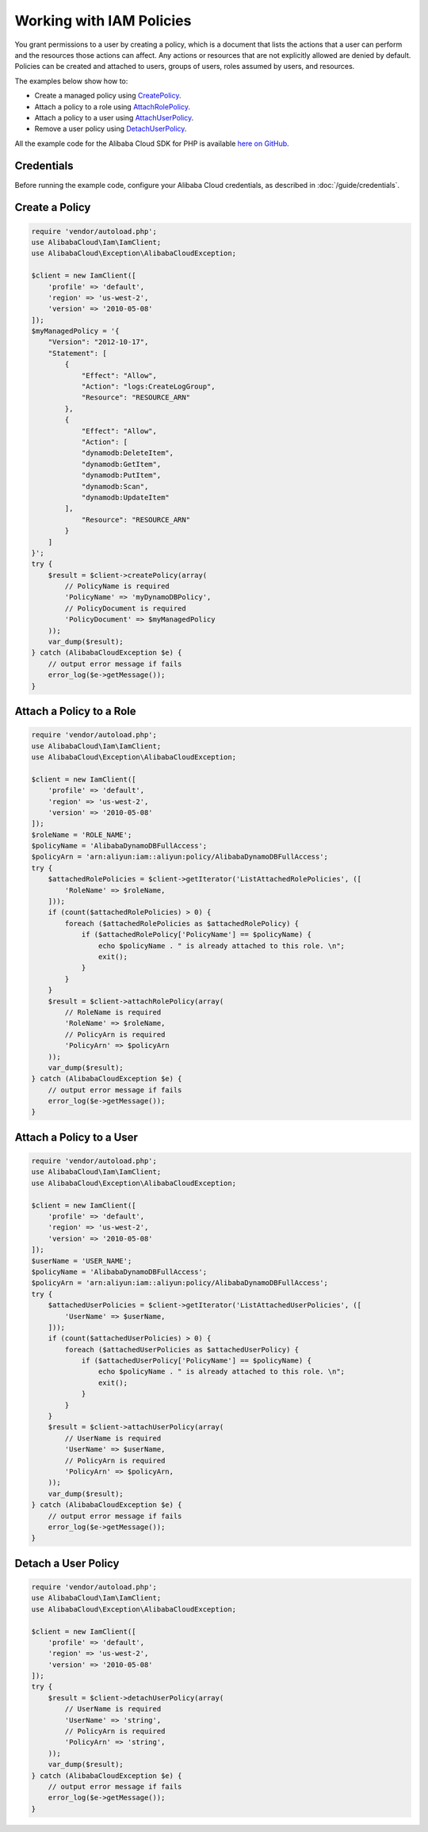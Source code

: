 .. Copyright 2010-2018 Alibaba.com, Inc. or its affiliates. All Rights Reserved.

   This work is licensed under a Creative Commons Attribution-NonCommercial-ShareAlike 4.0
   International License (the "License"). You may not use this file except in compliance with the
   License. A copy of the License is located at http://creativecommons.org/licenses/by-nc-sa/4.0/.

   This file is distributed on an "AS IS" BASIS, WITHOUT WARRANTIES OR CONDITIONS OF ANY KIND,
   either express or implied. See the License for the specific language governing permissions and
   limitations under the License.

=========================
Working with IAM Policies
=========================

.. meta::
   :description: Create, attach, or remove IAM user policies.
   :keywords: Alibaba Cloud Identity and Access Management, Alibaba Cloud SDK for PHP examples

You grant permissions to a user by creating a policy, which is a document that lists the actions that a user can perform and the resources those actions can affect. Any actions or resources that are not explicitly allowed are denied by default. Policies can be created and attached to users, groups of users, roles assumed by users, and resources.

The examples below show how to:

* Create a managed policy using `CreatePolicy <http://docs.aliyun.com/alibabacloud-sdk-php/v3/api/api-iam-2010-05-08.html#createpolicy>`_.
* Attach a policy to a role using `AttachRolePolicy <http://docs.aliyun.com/alibabacloud-sdk-php/v3/api/api-iam-2010-05-08.html#attachrolepolicy>`_.
* Attach a policy to a user using `AttachUserPolicy <http://docs.aliyun.com/alibabacloud-sdk-php/v3/api/api-iam-2010-05-08.html#attachuserpolicy>`_.
* Remove a user policy using `DetachUserPolicy <http://docs.aliyun.com/alibabacloud-sdk-php/v3/api/api-iam-2010-05-08.html#detachuserpolicy>`_.

All the example code for the Alibaba Cloud SDK for PHP is available `here on GitHub <https://github.com/aliyundocs/aliyun-doc-sdk-examples/tree/master/php/example_code>`_.

Credentials
-----------

Before running the example code, configure your Alibaba Cloud credentials, as described in :doc:`/guide/credentials`.

Create a Policy
---------------

.. code-block:: php

    require 'vendor/autoload.php';
    use AlibabaCloud\Iam\IamClient;
    use AlibabaCloud\Exception\AlibabaCloudException;

    $client = new IamClient([
        'profile' => 'default',
        'region' => 'us-west-2',
        'version' => '2010-05-08'
    ]);
    $myManagedPolicy = '{
        "Version": "2012-10-17",
        "Statement": [
            {
                "Effect": "Allow",
                "Action": "logs:CreateLogGroup",
                "Resource": "RESOURCE_ARN"
            },
            {
                "Effect": "Allow",
                "Action": [
                "dynamodb:DeleteItem",
                "dynamodb:GetItem",
                "dynamodb:PutItem",
                "dynamodb:Scan",
                "dynamodb:UpdateItem"
            ],
                "Resource": "RESOURCE_ARN"
            }
        ]
    }';
    try {
        $result = $client->createPolicy(array(
            // PolicyName is required
            'PolicyName' => 'myDynamoDBPolicy',
            // PolicyDocument is required
            'PolicyDocument' => $myManagedPolicy
        ));
        var_dump($result);
    } catch (AlibabaCloudException $e) {
        // output error message if fails
        error_log($e->getMessage());
    }

Attach a Policy to a Role
-------------------------

.. code-block:: php

    require 'vendor/autoload.php';
    use AlibabaCloud\Iam\IamClient;
    use AlibabaCloud\Exception\AlibabaCloudException;

    $client = new IamClient([
        'profile' => 'default',
        'region' => 'us-west-2',
        'version' => '2010-05-08'
    ]);
    $roleName = 'ROLE_NAME';
    $policyName = 'AlibabaDynamoDBFullAccess';
    $policyArn = 'arn:aliyun:iam::aliyun:policy/AlibabaDynamoDBFullAccess';
    try {
        $attachedRolePolicies = $client->getIterator('ListAttachedRolePolicies', ([
            'RoleName' => $roleName,
        ]));
        if (count($attachedRolePolicies) > 0) {
            foreach ($attachedRolePolicies as $attachedRolePolicy) {
                if ($attachedRolePolicy['PolicyName'] == $policyName) {
                    echo $policyName . " is already attached to this role. \n";
                    exit();
                }
            }
        }
        $result = $client->attachRolePolicy(array(
            // RoleName is required
            'RoleName' => $roleName,
            // PolicyArn is required
            'PolicyArn' => $policyArn
        ));
        var_dump($result);
    } catch (AlibabaCloudException $e) {
        // output error message if fails
        error_log($e->getMessage());
    }

Attach a Policy to a User
-------------------------

.. code-block:: php

    require 'vendor/autoload.php';
    use AlibabaCloud\Iam\IamClient;
    use AlibabaCloud\Exception\AlibabaCloudException;

    $client = new IamClient([
        'profile' => 'default',
        'region' => 'us-west-2',
        'version' => '2010-05-08'
    ]);
    $userName = 'USER_NAME';
    $policyName = 'AlibabaDynamoDBFullAccess';
    $policyArn = 'arn:aliyun:iam::aliyun:policy/AlibabaDynamoDBFullAccess';
    try {
        $attachedUserPolicies = $client->getIterator('ListAttachedUserPolicies', ([
            'UserName' => $userName,
        ]));
        if (count($attachedUserPolicies) > 0) {
            foreach ($attachedUserPolicies as $attachedUserPolicy) {
                if ($attachedUserPolicy['PolicyName'] == $policyName) {
                    echo $policyName . " is already attached to this role. \n";
                    exit();
                }
            }
        }
        $result = $client->attachUserPolicy(array(
            // UserName is required
            'UserName' => $userName,
            // PolicyArn is required
            'PolicyArn' => $policyArn,
        ));
        var_dump($result);
    } catch (AlibabaCloudException $e) {
        // output error message if fails
        error_log($e->getMessage());
    }

Detach a User Policy
--------------------

.. code-block:: php

    require 'vendor/autoload.php';
    use AlibabaCloud\Iam\IamClient;
    use AlibabaCloud\Exception\AlibabaCloudException;

    $client = new IamClient([
        'profile' => 'default',
        'region' => 'us-west-2',
        'version' => '2010-05-08'
    ]);
    try {
        $result = $client->detachUserPolicy(array(
            // UserName is required
            'UserName' => 'string',
            // PolicyArn is required
            'PolicyArn' => 'string',
        ));
        var_dump($result);
    } catch (AlibabaCloudException $e) {
        // output error message if fails
        error_log($e->getMessage());
    }
